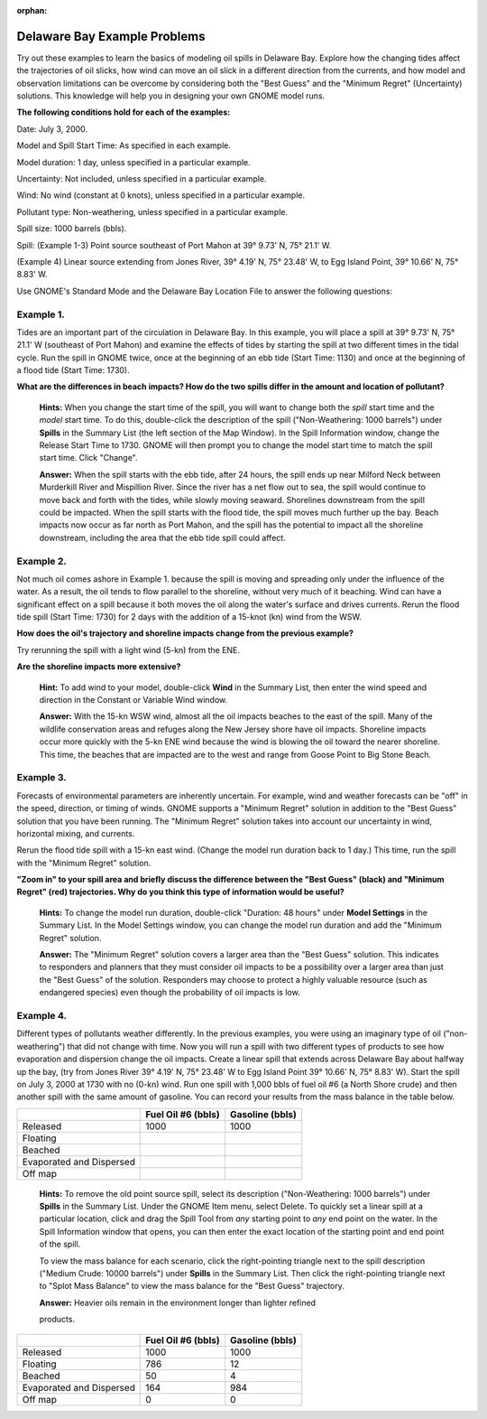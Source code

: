 
:orphan:

.. _delbay_examples:

Delaware Bay Example Problems
=============================


Try out these examples to learn the basics of modeling oil spills in
Delaware Bay. Explore how the changing tides affect the trajectories of
oil slicks, how wind can move an oil slick in a different direction from
the currents, and how model and observation limitations can be overcome
by considering both the "Best Guess" and the "Minimum Regret"
(Uncertainty) solutions. This knowledge will help you in designing your
own GNOME model runs.

**The following conditions hold for each of the examples:**

Date: July 3, 2000.

Model and Spill Start Time: As specified in each example.

Model duration: 1 day, unless specified in a particular example.

Uncertainty: Not included, unless specified in a particular example.

Wind: No wind (constant at 0 knots), unless specified in a particular
example.

Pollutant type: Non-weathering, unless specified in a particular
example.

Spill size: 1000 barrels (bbls).

Spill: (Example 1-3) Point source southeast of Port Mahon at 39° 9.73'
N, 75° 21.1' W.

(Example 4) Linear source extending from Jones River, 39° 4.19' N, 75°
23.48' W, to Egg Island Point, 39° 10.66' N, 75° 8.83' W.

Use GNOME's Standard Mode and the Delaware Bay Location File to answer
the following questions:

Example 1.
----------

Tides are an important part of the circulation in Delaware Bay.
In this example, you will place a spill at 39° 9.73' N, 75° 21.1' W
(southeast of Port Mahon) and examine the effects of tides by starting
the spill at two different times in the tidal cycle. Run the spill in
GNOME twice, once at the beginning of an ebb tide (Start Time: 1130) and
once at the beginning of a flood tide (Start Time: 1730).

**What are the differences in beach impacts? How do the two spills
differ in the amount and location of pollutant?**

    **Hints:** When you change the start time of the spill, you will
    want to change both the *spill* start time and the *model* start
    time. To do this, double-click the description of the spill
    ("Non-Weathering: 1000 barrels") under **Spills** in the Summary
    List (the left section of the Map Window). In the Spill Information
    window, change the Release Start Time to 1730. GNOME will then
    prompt you to change the model start time to match the spill start
    time. Click "Change".

    **Answer:** When the spill starts with the ebb tide, after 24 hours,
    the spill ends up near Milford Neck between Murderkill River and
    Mispillion River. Since the river has a net flow out to sea, the
    spill would continue to move back and forth with the tides, while
    slowly moving seaward. Shorelines downstream from the spill could be
    impacted. When the spill starts with the flood tide, the spill moves
    much further up the bay. Beach impacts now occur as far north as
    Port Mahon, and the spill has the potential to impact all the
    shoreline downstream, including the area that the ebb tide spill
    could affect.

Example 2.
----------

Not much oil comes ashore in Example 1. because the spill is
moving and spreading only under the influence of the water. As a result,
the oil tends to flow parallel to the shoreline, without very much of it
beaching. Wind can have a significant effect on a spill because it both
moves the oil along the water's surface and drives currents. Rerun the
flood tide spill (Start Time: 1730) for 2 days with the addition of a
15-knot (kn) wind from the WSW.

**How does the oil's trajectory and shoreline impacts change from the previous example?**

Try rerunning the spill with a light wind (5-kn) from the ENE.

**Are the shoreline impacts more extensive?**

    **Hint:** To add wind to your model, double-click **Wind** in the
    Summary List, then enter the wind speed and direction in the
    Constant or Variable Wind window.

    **Answer:** With the 15-kn WSW wind, almost all the oil impacts
    beaches to the east of the spill. Many of the wildlife conservation
    areas and refuges along the New Jersey shore have oil impacts.
    Shoreline impacts occur more quickly with the 5-kn ENE wind because
    the wind is blowing the oil toward the nearer shoreline. This time,
    the beaches that are impacted are to the west and range from Goose
    Point to Big Stone Beach.

Example 3.
----------

Forecasts of environmental parameters are inherently uncertain.
For example, wind and weather forecasts can be "off" in the speed,
direction, or timing of winds. GNOME supports a "Minimum Regret"
solution in addition to the "Best Guess" solution that you have been
running. The "Minimum Regret" solution takes into account our
uncertainty in wind, horizontal mixing, and currents.

Rerun the flood tide spill with a 15-kn east wind. (Change the model run
duration back to 1 day.) This time, run the spill with the "Minimum
Regret" solution.


**"Zoom in" to your spill area and briefly discuss the difference
between the "Best Guess" (black) and "Minimum Regret" (red)
trajectories. Why do you think this type of information would be
useful?**

    **Hints:** To change the model run duration, double-click "Duration:
    48 hours" under **Model Settings** in the Summary List. In the Model
    Settings window, you can change the model run duration and add the
    "Minimum Regret" solution.

    **Answer:** The "Minimum Regret" solution covers a larger area than
    the "Best Guess" solution. This indicates to responders and planners
    that they must consider oil impacts to be a possibility over a
    larger area than just the "Best Guess" of the solution. Responders
    may choose to protect a highly valuable resource (such as endangered
    species) even though the probability of oil impacts is low.

Example 4.
----------

Different types of pollutants weather differently. In the
previous examples, you were using an imaginary type of oil
("non-weathering") that did not change with time. Now you will run a
spill with two different types of products to see how evaporation and
dispersion change the oil impacts. Create a linear spill that extends
across Delaware Bay about halfway up the bay, (try from Jones River 39°
4.19' N, 75° 23.48' W to Egg Island Point 39° 10.66' N, 75° 8.83' W).
Start the spill on July 3, 2000 at 1730 with no (0-kn) wind. Run one
spill with 1,000 bbls of fuel oil #6 (a North Shore crude) and then
another spill with the same amount of gasoline. You can record your
results from the mass balance in the table below.

+----------------------------+-----------------+--------------+
|                            | **Fuel Oil #6   | **Gasoline   |
|                            | (bbls)**        | (bbls)**     |
+----------------------------+-----------------+--------------+
| Released                   | 1000            | 1000         |
+----------------------------+-----------------+--------------+
| Floating                   |                 |              |
+----------------------------+-----------------+--------------+
| Beached                    |                 |              |
+----------------------------+-----------------+--------------+
| Evaporated and Dispersed   |                 |              |
+----------------------------+-----------------+--------------+
| Off map                    |                 |              |
+----------------------------+-----------------+--------------+

    **Hints:** To remove the old point source spill, select its
    description ("Non-Weathering: 1000 barrels") under **Spills** in the
    Summary List. Under the GNOME Item menu, select Delete. To quickly
    set a linear spill at a particular location, click and drag the
    Spill Tool from *any* starting point to *any* end point on the
    water. In the Spill Information window that opens, you can then
    enter the exact location of the starting point and end point of the
    spill.

    To view the mass balance for each scenario, click the right-pointing
    triangle next to the spill description ("Medium Crude: 10000
    barrels") under **Spills** in the Summary List. Then click the
    right-pointing triangle next to "Splot Mass Balance" to view the
    mass balance for the "Best Guess" trajectory.

    **Answer:** Heavier oils remain in the environment longer than
    lighter refined

    products.

+----------------------------+-----------------+--------------+
|                            | **Fuel Oil #6   | **Gasoline   |
|                            | (bbls)**        | (bbls)**     |
+----------------------------+-----------------+--------------+
| Released                   | 1000            | 1000         |
+----------------------------+-----------------+--------------+
| Floating                   | 786             | 12           |
+----------------------------+-----------------+--------------+
| Beached                    | 50              | 4            |
+----------------------------+-----------------+--------------+
| Evaporated and Dispersed   | 164             | 984          |
+----------------------------+-----------------+--------------+
| Off map                    | 0               | 0            |
+----------------------------+-----------------+--------------+
